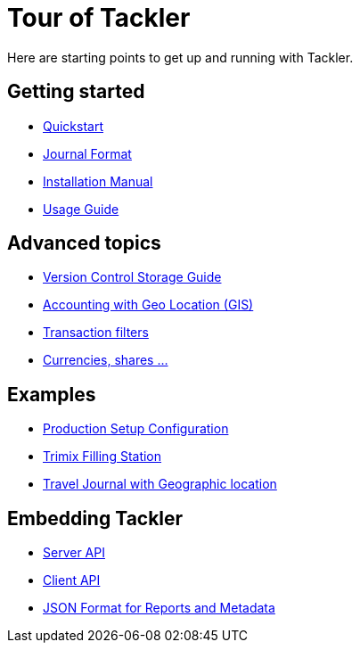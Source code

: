 = Tour of Tackler
:page-date: 2019-03-29 00:00:00 Z
:page-last_modified_at: 2020-12-28 00:00:00 Z


Here are starting points to get up and running with Tackler.

== Getting started

* xref:ROOT:quickstart.adoc[Quickstart]

* xref:journal:format.adoc[Journal Format]

* xref:ROOT:installation.adoc[Installation Manual]

* xref:usage:index.adoc[Usage Guide]


== Advanced topics

* xref:journal:git-storage.adoc[Version Control Storage Guide]

* link:/docs/gis/[Accounting with Geo Location (GIS)]

* xref:usage:txn-filters.adoc[Transaction filters]

* xref:commodities:currencies.adoc[Currencies, shares ...]


== Examples

* xref:reference:examples.adoc[Production Setup Configuration]
* xref:examples:trimix-filling-station.adoc[Trimix Filling Station]
* xref:examples:travel-journal.adoc[Travel Journal with Geographic location]


== Embedding Tackler

 * xref:reference:server-api.adoc[Server API]
 * xref:reference:client-api.adoc[Client API]
 * xref:reference:json.adoc[JSON Format for Reports and Metadata]

